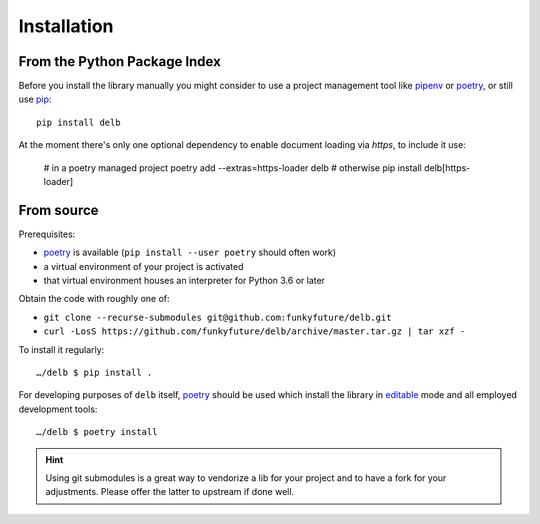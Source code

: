 Installation
============

From the Python Package Index
-----------------------------

Before you install the library manually you might consider to use a project
management tool like pipenv_ or poetry_, or still use pip_::

    pip install delb


At the moment there's only one optional dependency to enable document loading
via `https`, to include it use:

    # in a poetry managed project
    poetry add --extras=https-loader delb
    # otherwise
    pip install delb[https-loader]


From source
-----------

Prerequisites:

- poetry_ is available (``pip install --user poetry`` should often work)
- a virtual environment of your project is activated
- that virtual environment houses an interpreter for Python 3.6 or later

Obtain the code with roughly one of:

- ``git clone --recurse-submodules git@github.com:funkyfuture/delb.git``
- ``curl -LosS https://github.com/funkyfuture/delb/archive/master.tar.gz | tar xzf -``

To install it regularly::

    …/delb $ pip install .

For developing purposes of ``delb`` itself, poetry_ should be used which
install the library in editable_ mode and all employed development tools::

    …/delb $ poetry install


.. hint::

    Using git submodules is a great way to vendorize a lib for your project and
    to have a fork for your adjustments. Please offer the latter to upstream if
    done well.


.. _editable: https://packaging.python.org/guides/distributing-packages-using-setuptools/#working-in-development-mode
.. _pip: https://pypi.org/project/pip/
.. _pipenv: https://pypi.org/project/pipenv/
.. _poetry: https://poetry.eustace.io/docs/
